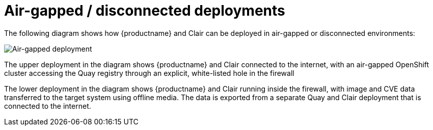 [[airgap-intro]]
= Air-gapped / disconnected deployments

The following diagram shows how {productname} and Clair can be deployed in air-gapped or disconnected environments:

image:178_Quay_architecture_0821_air-gapped.png[Air-gapped deployment]

The upper deployment in the diagram shows {productname} and Clair connected to the internet, with an air-gapped OpenShift cluster accessing the Quay registry through an explicit, white-listed hole in the firewall

The lower deployment in the diagram shows {productname} and Clair running inside the firewall, with image and CVE data transferred to the target system using offline media. The data is exported from a separate Quay and Clair deployment that is connected to the internet.



